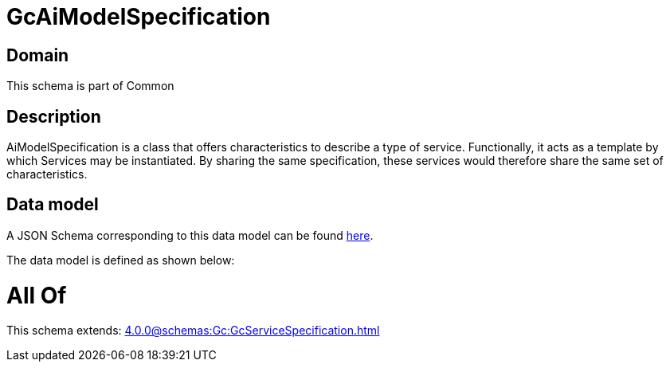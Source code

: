 = GcAiModelSpecification

[#domain]
== Domain

This schema is part of Common

[#description]
== Description

AiModelSpecification is a class that offers characteristics to describe a type of service.
Functionally, it acts as a template by which Services may be instantiated. By sharing the same  specification, these services would therefore share the same set of characteristics.


[#data_model]
== Data model

A JSON Schema corresponding to this data model can be found https://tmforum.org[here].

The data model is defined as shown below:


= All Of 
This schema extends: xref:4.0.0@schemas:Gc:GcServiceSpecification.adoc[]
